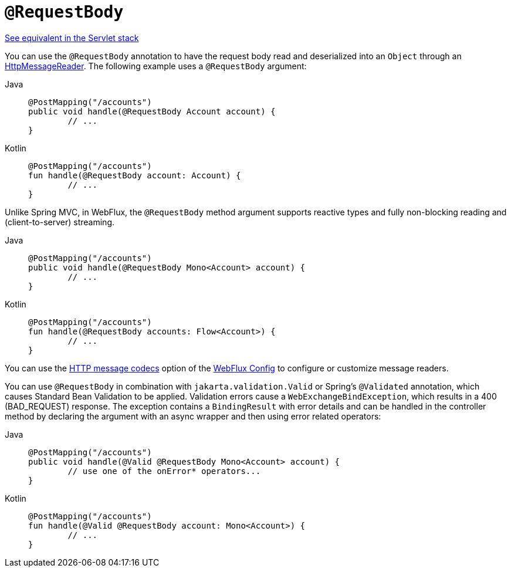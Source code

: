 [[webflux-ann-requestbody]]
= `@RequestBody`

[.small]#xref:web/webmvc/mvc-controller/ann-methods/requestbody.adoc[See equivalent in the Servlet stack]#

You can use the `@RequestBody` annotation to have the request body read and deserialized into an
`Object` through an xref:web/webflux/reactive-spring.adoc#webflux-codecs[HttpMessageReader].
The following example uses a `@RequestBody` argument:

[tabs]
======
Java::
+
[source,java,indent=0,subs="verbatim,quotes",role="primary"]
----
	@PostMapping("/accounts")
	public void handle(@RequestBody Account account) {
		// ...
	}
----

Kotlin::
+
[source,kotlin,indent=0,subs="verbatim,quotes",role="secondary"]
----
	@PostMapping("/accounts")
	fun handle(@RequestBody account: Account) {
		// ...
	}
----
======

Unlike Spring MVC, in WebFlux, the `@RequestBody` method argument supports reactive types
and fully non-blocking reading and (client-to-server) streaming.

[tabs]
======
Java::
+
[source,java,indent=0,subs="verbatim,quotes",role="primary"]
----
	@PostMapping("/accounts")
	public void handle(@RequestBody Mono<Account> account) {
		// ...
	}
----

Kotlin::
+
[source,kotlin,indent=0,subs="verbatim,quotes",role="secondary"]
----
	@PostMapping("/accounts")
	fun handle(@RequestBody accounts: Flow<Account>) {
		// ...
	}
----
======

You can use the xref:web/webflux/config.adoc#webflux-config-message-codecs[HTTP message codecs] option of the xref:web/webflux/dispatcher-handler.adoc#webflux-framework-config[WebFlux Config] to
configure or customize message readers.

You can use `@RequestBody` in combination with `jakarta.validation.Valid` or Spring's
`@Validated` annotation, which causes Standard Bean Validation to be applied. Validation
errors cause a `WebExchangeBindException`, which results in a 400 (BAD_REQUEST) response.
The exception contains a `BindingResult` with error details and can be handled in the
controller method by declaring the argument with an async wrapper and then using error
related operators:

[tabs]
======
Java::
+
[source,java,indent=0,subs="verbatim,quotes",role="primary"]
----
	@PostMapping("/accounts")
	public void handle(@Valid @RequestBody Mono<Account> account) {
		// use one of the onError* operators...
	}
----

Kotlin::
+
[source,kotlin,indent=0,subs="verbatim,quotes",role="secondary"]
----
	@PostMapping("/accounts")
	fun handle(@Valid @RequestBody account: Mono<Account>) {
		// ...
	}
----
======


